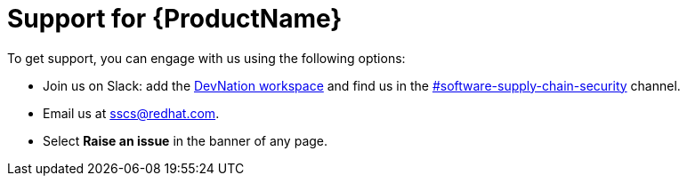 = Support for {ProductName}


To get support, you can engage with us using the following options:


* Join us on Slack: add the link:https://dn.dev/DevNationSlack[DevNation workspace] and find us in the link:https://rhdevnation.slack.com/archives/C04LXT1EU7K[#software-supply-chain-security] channel.


* Email us at link:mailto:sscs@redhat.com[sscs@redhat.com].


* Select *Raise an issue* in the banner of any page.